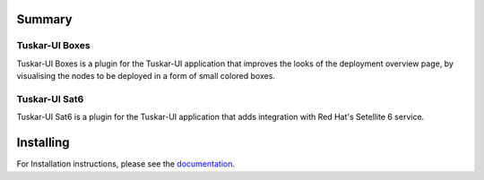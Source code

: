 Summary
*******


Tuskar-UI Boxes
===============

Tuskar-UI Boxes is a plugin for the Tuskar-UI application that improves
the looks of the deployment overview page, by visualising the nodes to
be deployed in a form of small colored boxes.


Tuskar-UI Sat6
==============

Tuskar-UI Sat6 is a plugin for the Tuskar-UI application that adds integration
with Red Hat's Setellite 6 service.


Installing
**********

For Installation instructions, please see the documentation_.

.. _documentation: http://tuskar-ui-extras.readthedocs.org/en/latest/install.html

